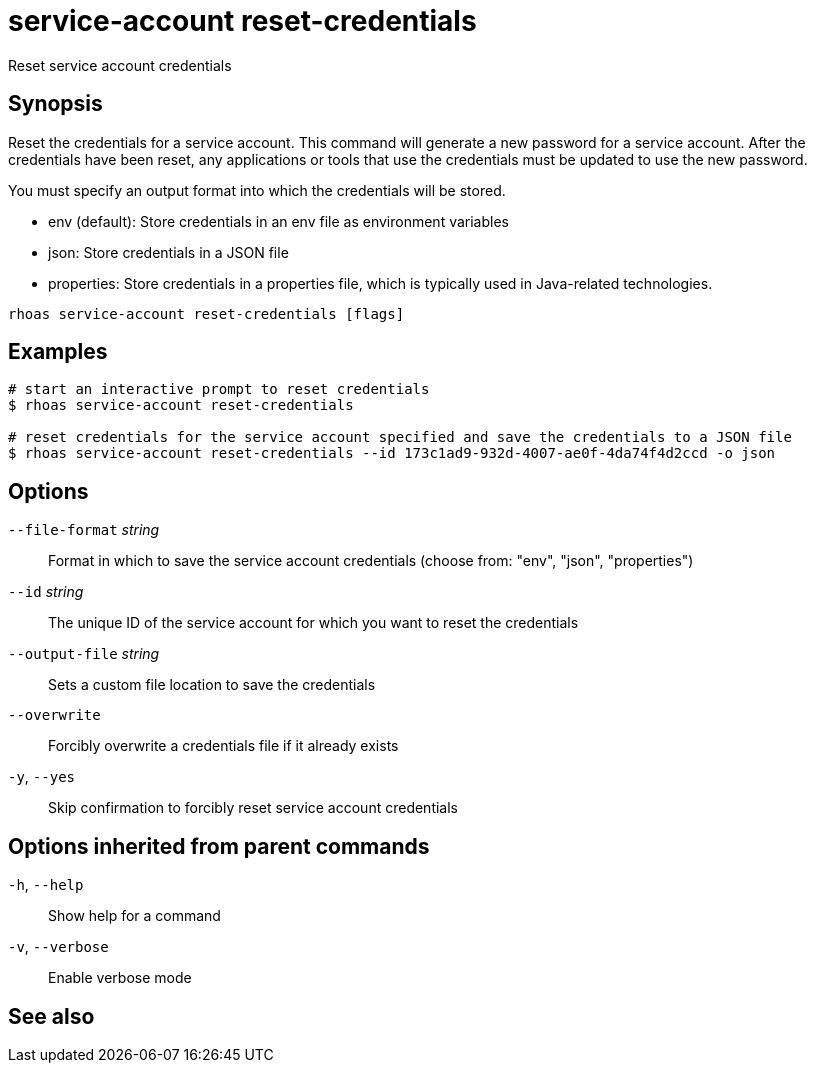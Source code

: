 ifdef::env-github,env-browser[:context: cmd]
[id='ref-rhoas-service-account-reset-credentials_{context}']
= service-account reset-credentials

[role="_abstract"]
Reset service account credentials

[discrete]
== Synopsis

Reset the credentials for a service account.
This command will generate a new password for a service account.
After the credentials have been reset, any applications or tools that use the
credentials must be updated to use the new password.

You must specify an output format into which the credentials will be stored.

  - env (default): Store credentials in an env file as environment variables
  - json: Store credentials in a JSON file
  - properties: Store credentials in a properties file, which is typically used in Java-related technologies.


....
rhoas service-account reset-credentials [flags]
....

[discrete]
== Examples

....
# start an interactive prompt to reset credentials
$ rhoas service-account reset-credentials

# reset credentials for the service account specified and save the credentials to a JSON file
$ rhoas service-account reset-credentials --id 173c1ad9-932d-4007-ae0f-4da74f4d2ccd -o json

....

[discrete]
== Options

      `--file-format` _string_::   Format in which to save the service account credentials (choose from: "env", "json", "properties")
      `--id` _string_::            The unique ID of the service account for which you want to reset the credentials
      `--output-file` _string_::   Sets a custom file location to save the credentials
      `--overwrite`::              Forcibly overwrite a credentials file if it already exists
  `-y`, `--yes`::                  Skip confirmation to forcibly reset service account credentials

[discrete]
== Options inherited from parent commands

  `-h`, `--help`::      Show help for a command
  `-v`, `--verbose`::   Enable verbose mode

[discrete]
== See also


ifdef::env-github,env-browser[]
* link:rhoas_service-account.adoc#rhoas-service-account[rhoas service-account]	 - Create, list, describe, delete and update service accounts
endif::[]
ifdef::pantheonenv[]
* link:{path}#ref-rhoas-service-account_{context}[rhoas service-account]	 - Create, list, describe, delete and update service accounts
endif::[]

